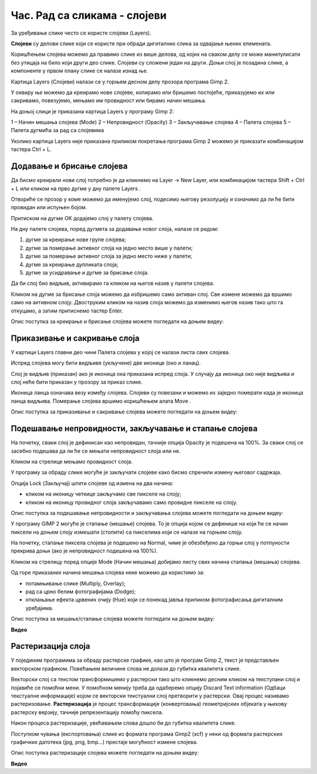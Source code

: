 Час. Рад са сликама - слојеви
=============================

.. infonote::
 
 На овом часу ћемо говорити о:
    •	 појму и сврси слојева;
    •	 техникама за рад са слојевима;
    •	 растеризацији слојева.

За уређивање слике често се користе слојеви (Layers). 

**Слојеви** су делови слике који се користе при обради дигиталних слика за одвајање њених елемената. 
 
Коришћењем слојева можемо да правимо слике из више делова, од којих на сваком делу се може манипулисати без утицаја на било који други део слике. 
Слојеви су сложени један на други. Доњи слој је позадина слике, а компоненте у првом плану слике се налазе изнад ње.

Картица Layers (Слојеви) налази се у горњем десном делу прозора програма Gimp 2. 

У оквиру ње можемо да креирамо нове слојеве, копирамо или бришемо постојеће, приказујемо их или сакривамо, повезујемо, мењамо им провидност или бирамо начин мешања. 

На доњој слици је приказана картица Layers у програму Gimp 2: 

1 – Начин мешања слојева (Mode)
2 – Непровидност (Opacity)    
3 – Закључавање слојева                                        
4 – Палета слојева  
5 – Палета дугмића за рад са слојевима

Уколико картица Layers није приказана приликом покретања програма Gimp 2 можемо је приказати комбинацијом тастера Ctrl + L.  

Додавање и брисање слојева
---------------------------

.. |g1| image:: ../../_images/L74S1.png
             :width: 50px

Да бисмо креирали нови слој потребно је да кликнемо на Layer →  New Layer, или комбинацијом тастера Shift + Ctrl + L или кликом на прво дугме у дну палете Layers |g1|. 

Отвориће се прозор у коме можемо да именујемо слој, подесимо његову резолуцију и означимо да ли ће бити провидан или испуњен бојом. 

Притиском на дугме OK додајемо слој у палету слојева.

На дну палете слојева, поред дугмета за додавање новог слоја, налазе се редом: 

1. дугме за креирање нове групе слојева;
2. дугме за померање активног слоја на једно место више у палети;
3. дугме за померање активног слоја за једно место ниже у палети;
4. дугме за креирање дупликата слоја; 
5. дугме за усидравање и дугме за брисање слоја.

Да би слој био видљив, активирамо га кликом на његов назив у палети слојева. 

.. |g2| image:: ../../_images/L74S2.png
             :width: 50px

Кликом на дугме за брисање слоја |g2| можемо да избришемо само активан слој. 
Све измене можемо да вршимо само на активном слоју. 
Двоструким кликом на назив слоја можемо да изменимо његов назив тако што га откуцамо, а затим притиснемо тастер Enter. 

Опис поступка за креирање и брисање слојева можете погледати на доњем видеу:

.. ytpopup:: MzL1Pthu6tU
    :width: 735
    :height: 415
    :align: center  

Приказивање и сакривање слоја
-----------------------------

У картици Layers главни део чини Палета слојева у којој се налази листа свих слојева. 

.. |g3| image:: ../../_images/L74S3.png
            :width: 100px

.. |g4| image:: ../../_images/L74S4.png
            :width: 50px

Испред слојева могу бити видљиве (укључене) две иконице |g3| (око и ланац). 

Слој је видљив (приказан) ако је иконица ока приказана испред слоја. У случају да иконица око није видљива и слој неће бити приказан у прозору за приказ слике.

Иконица ланца означава везу између слојева. Слојеви су повезани и можемо их заједно померати када је иконица ланца видљива. Померање слојева вршимо коришћењем алата Move |g4|. 

Опис поступка за приказивање и сакривање слојева можете погледати на доњем видеу:

.. ytpopup:: XQYO0s57uOA
    :width: 735
    :height: 415
    :align: center   

Подешавање непровидности, закључавање и стапање слојева
--------------------------------------------------------

.. |g5| image:: ../../_images/L74S5.png
            :width: 200px

На почетку, сваки слој је дефинисан као непровидан, тачније опција Opacity је подешена на 100%. За сваки слој се засебно подешава да ли ће се мењати непровидност слоја или не.

Кликом на стрелице |g5| мењамо провидност слоја.

У програму за обраду слике могуће је закључати слојеве како бисмо спречили измену његовог садржаја. 

.. |g6| image:: ../../_images/L74S6.png
            :width: 200px

Опција Lock (Закључај) |g6| штити слојеве од измена на два начина:

-  кликом на иконицу четкице закључамо све пикселе на слоју;
-  кликом на иконицу провидног слоја закључавамо само провидне пикселе на слоју.

Опис поступка за подешавање непровидности и закључавања слојева можете погледати на доњем видеу:

.. ytpopup:: ICUSLkZYFf8
    :width: 735
    :height: 415
    :align: center  

У програму GIMP 2 могуће је стапање (мешање) слојева. То је опција којом се дефинише на који ће се начин пиксели на доњем слоју измешати (стопити) са пикселима који се налазе на горњем слоју.

На почетку, стапање пиксела слојева је подешено на Normal, чиме је обезбеђено да горњи слој у потпуности прекрива доњи (ако је непровидност подешена на 100%). 

Кликом на стрелицу поред опције Mode (Начин мешања) добијамо листу свих начина стапања (мешања) слојева.
 
.. image:: ../../_images/L74S7.jpg
    :width: 400px
    :align: center

Од горе приказаних начина мешања слојева неке можемо да користимо за:

-  потамњивање слике (Multiply, Overlay); 
-  рад са црно белим фотографијама (Dodge); 
-  отклањање ефекта црвених очију (Hue) који се понекад јавља приликом фотографисања дигиталним уређајима.

Опис поступка за мешање/стапање слојева можете погледати на доњем видеу:

**Видео**

Растеризација слоја
-------------------

У појединим програмима за обраду растерске графике, као што је програм Gimp 2, текст је представљен векторском графиком. 
Повећањем величине слова не долази до губитка квалитета слике.

Векторски слој са текстом трансформишемо у растерски тако што кликнемо десним кликом на текстулани слој и појавиће се помоћни мени.
У помоћном менију треба да одаберемо опцију Discard Text information (Одбаци текстуалне информације) којом се векторски текстуални слој претворити у растерски. 
Овај процес називамо растеризовање.
**Растеризација** је процес трансформације (конвертовања) геометријских објеката у њихову растерску верзију, тачније репрезентацију помоћу пиксела.

Након процеса растеризације, увећавањем слова дошло би до губитка квалитета слике.

Поступком чувања (експортовања) слике из формата програма Gimp2 (xcf) у неки од формата растерских графичких датотека (jpg, png, bmp…) престаје могућност измене слојева.

Опис поступка растеризације слојева можете погледати на доњем видеу:

**Видео**   

.. infonote::

 **Шта смо научили?**
    •	да су слојеви делови слике који се користе при обради дигиталних слика за одвајање њених елемената;
    •	да је у програму Gimp 2 могуће додавати или брисати слојеве, мењати им назив, чинити их видљивим или невидљивим, непровидним или провидним, повезивати их, закључавати, стапати и растеризовати;
    •	да је у програму Gimp 2 текст векторски слој у растерској слици.